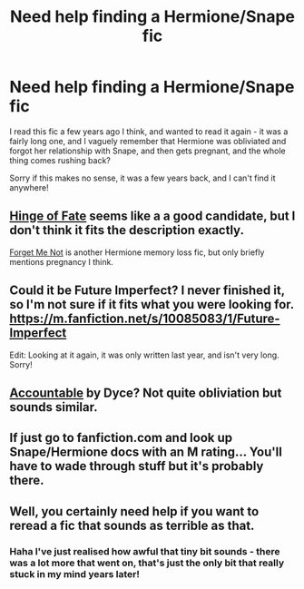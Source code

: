 #+TITLE: Need help finding a Hermione/Snape fic

* Need help finding a Hermione/Snape fic
:PROPERTIES:
:Author: ana1992
:Score: 6
:DateUnix: 1429481590.0
:DateShort: 2015-Apr-20
:FlairText: Request
:END:
I read this fic a few years ago I think, and wanted to read it again - it was a fairly long one, and I vaguely remember that Hermione was obliviated and forgot her relationship with Snape, and then gets pregnant, and the whole thing comes rushing back?

Sorry if this makes no sense, it was a few years back, and I can't find it anywhere!


** [[https://m.fanfiction.net/s/1024910/1/][Hinge of Fate]] seems like a a good candidate, but I don't think it fits the description exactly.

[[https://m.fanfiction.net/s/2402632/1/][Forget Me Not]] is another Hermione memory loss fic, but only briefly mentions pregnancy I think.
:PROPERTIES:
:Author: ElderGoddessSized
:Score: 3
:DateUnix: 1429511277.0
:DateShort: 2015-Apr-20
:END:


** Could it be Future Imperfect? I never finished it, so I'm not sure if it fits what you were looking for. [[https://m.fanfiction.net/s/10085083/1/Future-Imperfect]]

Edit: Looking at it again, it was only written last year, and isn't very long. Sorry!
:PROPERTIES:
:Author: HappyDuckPotato
:Score: 1
:DateUnix: 1429965566.0
:DateShort: 2015-Apr-25
:END:


** [[https://www.fanfiction.net/s/3245929/1/Accountable][Accountable]] by Dyce? Not quite obliviation but sounds similar.
:PROPERTIES:
:Author: raseyasriem
:Score: 1
:DateUnix: 1430236086.0
:DateShort: 2015-Apr-28
:END:


** If just go to fanfiction.com and look up Snape/Hermione docs with an M rating... You'll have to wade through stuff but it's probably there.
:PROPERTIES:
:Author: Awwkitties
:Score: -1
:DateUnix: 1429484387.0
:DateShort: 2015-Apr-20
:END:


** Well, you certainly need help if you want to reread a fic that sounds as terrible as that.
:PROPERTIES:
:Author: PsychoGeek
:Score: -13
:DateUnix: 1429481773.0
:DateShort: 2015-Apr-20
:END:

*** Haha I've just realised how awful that tiny bit sounds - there was a lot more that went on, that's just the only bit that really stuck in my mind years later!
:PROPERTIES:
:Author: ana1992
:Score: 1
:DateUnix: 1429481856.0
:DateShort: 2015-Apr-20
:END:
